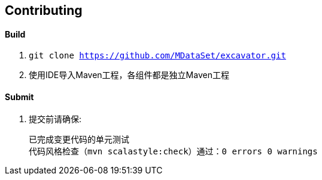 == Contributing

==== Build

. `git clone https://github.com/MDataSet/excavator.git`
. 使用IDE导入Maven工程，各组件都是独立Maven工程

==== Submit

. 提交前请确保:

  已完成变更代码的单元测试
  代码风格检查（mvn scalastyle:check）通过：0 errors 0 warnings

